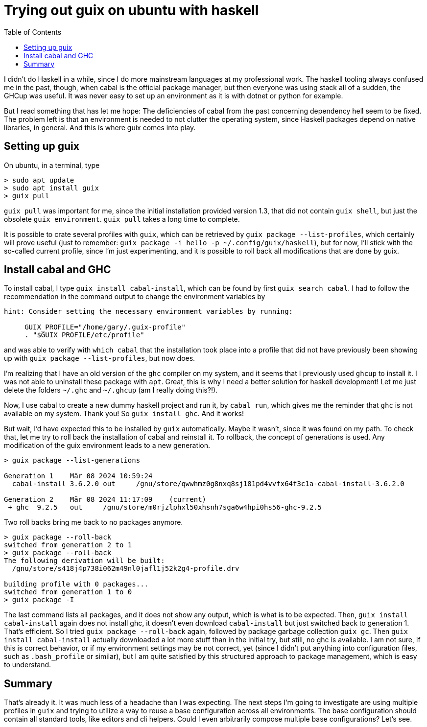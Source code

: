 :nofooter:
:creation-date: 03/08/2024
:categories: tooling, haskell, guix
:source-highlighter: rouge
:rouge-style: monokai
:listing-caption: Listing
:xrefstyle: short

= Trying out guix on ubuntu with haskell
:toc:

I didn't do Haskell in a while, since I do more mainstream languages at my professional work. The haskell tooling always confused me in the past, though, when cabal is the official package manager, but then everyone was using stack all of a sudden, the GHCup was useful. It was never easy to set up an environment as it is with dotnet or python for example.

But I read something that has let me hope: The deficiencies of cabal from the past concerning dependency hell seem to be fixed. The problem left is that an environment is needed to not clutter the operating system, since Haskell packages depend on native libraries, in general. And this is where guix comes into play.

== Setting up guix

On ubuntu, in a terminal, type

[source, bash]
> sudo apt update
> sudo apt install guix
> guix pull

`guix pull` was important for me, since the initial installation provided version 1.3, that did not contain `guix shell`, but just the obsolete `guix environment`. `guix pull` takes a long time to complete.

It is possible to crate several profiles with `guix`, which can be retrieved by `guix package --list-profiles`, which certainly will prove useful (just to remember: `guix package -i hello -p ~/.config/guix/haskell`), but for now, I'll stick with the so-called current profile, since I'm just experimenting, and it is possible to roll back all modifications that are done by guix.

== Install cabal and GHC

To install cabal, I type `guix install cabal-install`, which can be found by first `guix search cabal`. I had to follow the recommendation in the command output to change the environment variables by

[source, bash]
----
hint: Consider setting the necessary environment variables by running:

     GUIX_PROFILE="/home/gary/.guix-profile"
     . "$GUIX_PROFILE/etc/profile"
----

and was able to verify with `which cabal` that the installation took place into a profile that did not have previously been showing up with `guix package --list-profiles`, but now does.

I'm realizing that I have an old version of the `ghc` compiler on my system, and it seems that I previously used `ghcup` to install it. I was not able to uninstall these package with `apt`. Great, this is why I need a better solution for haskell development! Let me just delete the folders `~/.ghc` and `~/.ghcup` (am I really doing this?!).

Now, I use cabal to create a new dummy haskell project and run it, by `cabal run`, which gives me the reminder that `ghc` is not available on my system. Thank you! So `guix install ghc`. And it works!

But wait, I'd have expected this to be installed by `guix` automatically. Maybe it wasn't, since it was found on my path. To check that, let me try to roll back the installation of cabal and reinstall it. To rollback, the concept of generations is used. Any modification of the guix environment leads to a new generation.

[source, bash]
----
> guix package --list-generations

Generation 1    Mär 08 2024 10:59:24
  cabal-install 3.6.2.0 out     /gnu/store/qwwhmz0g8nxq8sj181pd4vvfx64f3c1a-cabal-install-3.6.2.0

Generation 2    Mär 08 2024 11:17:09    (current)
 + ghc  9.2.5   out     /gnu/store/m0rjzlphxl50xhsnh7sga6w4hpi0hs56-ghc-9.2.5
----

Two roll backs bring me back to no packages anymore.

[source, bach]
----
> guix package --roll-back
switched from generation 2 to 1
> guix package --roll-back
The following derivation will be built:
  /gnu/store/s418j4p738i062m49nl0jafl1j52k2g4-profile.drv

building profile with 0 packages...
switched from generation 1 to 0
> guix package -I
----

The last command lists all packages, and it does not show any output, which is what is to be expected. Then, `guix install cabal-install` again does not install ghc, it doesn't even download `cabal-install` but just switched back to generation 1. That's efficient. So I tried `guix package --roll-back` again, followed by package garbage collection `guix gc`. Then `guix install cabal-install` actually downloaded a lot more stuff than in the initial try, but still, no ghc is available. I am not sure, if this is correct behavior, or if my environment settings may be not correct, yet (since I didn't put anything into configuration files, such as `.bash_profile` or similar), but I am quite satisfied by this structured approach to package management, which is easy to understand.

== Summary

That's already it. It was much less of a headache than I was expecting. The next steps I'm going to investigate are using multiple profiles in `guix` and trying to utilize a way to reuse a base configuration across all environments. The base configuration should contain all standard tools, like editors and cli helpers. Could I even arbitrarily compose multiple base configurations? Let's see.


